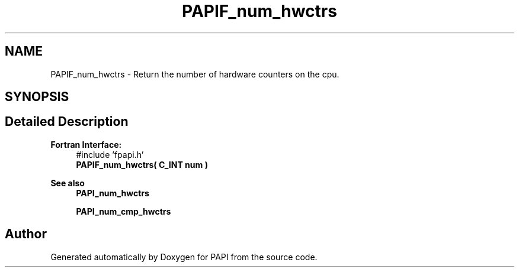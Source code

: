 .TH "PAPIF_num_hwctrs" 3 "Mon Feb 24 2025 21:11:21" "Version 7.2.0.0b2" "PAPI" \" -*- nroff -*-
.ad l
.nh
.SH NAME
PAPIF_num_hwctrs \- Return the number of hardware counters on the cpu\&.  

.SH SYNOPSIS
.br
.PP
.SH "Detailed Description"
.PP 

.PP
\fBFortran Interface:\fP
.RS 4
#include 'fpapi\&.h' 
.br
 \fBPAPIF_num_hwctrs( C_INT num )\fP
.RE
.PP
\fBSee also\fP
.RS 4
\fBPAPI_num_hwctrs\fP 
.PP
\fBPAPI_num_cmp_hwctrs\fP 
.RE
.PP


.SH "Author"
.PP 
Generated automatically by Doxygen for PAPI from the source code\&.
